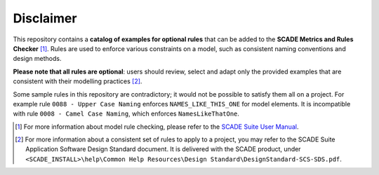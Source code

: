 Disclaimer
==========

This repository contains a **catalog of examples for optional rules** that
can be added to the **SCADE Metrics and Rules Checker** [1]_.
Rules are used to enforce various constraints on a model,
such as consistent naming conventions and design methods.

**Please note that all rules are optional**: users should review, select and
adapt only the provided examples that are consistent with their modelling practices [2]_.

Some sample rules in this repository are contradictory;
it would not be possible to satisfy them all on a project.
For example rule ``0088 - Upper Case Naming`` enforces ``NAMES_LIKE_THIS_ONE`` for model elements.
It is incompatible with rule ``0008 - Camel Case Naming``, which enforces ``NamesLikeThatOne``.

.. [1] For more information about model rule checking, please refer to the
   `SCADE Suite User Manual <https://ansyshelp.ansys.com/public/Views/Secured/SCADE/v232/en/PDFS/SCADE%20Suite%20Help%20Resources/Manuals/User%20Manual/UserManual_SCS-UM-23.pdf#page=535>`_.
.. [2] For more information about a consistent set of rules to apply to a project,
   you may refer to the SCADE Suite Application Software Design Standard document.
   It is delivered with the SCADE product, under ``<SCADE_INSTALL>\help\Common Help Resources\Design Standard\DesignStandard-SCS-SDS.pdf``.